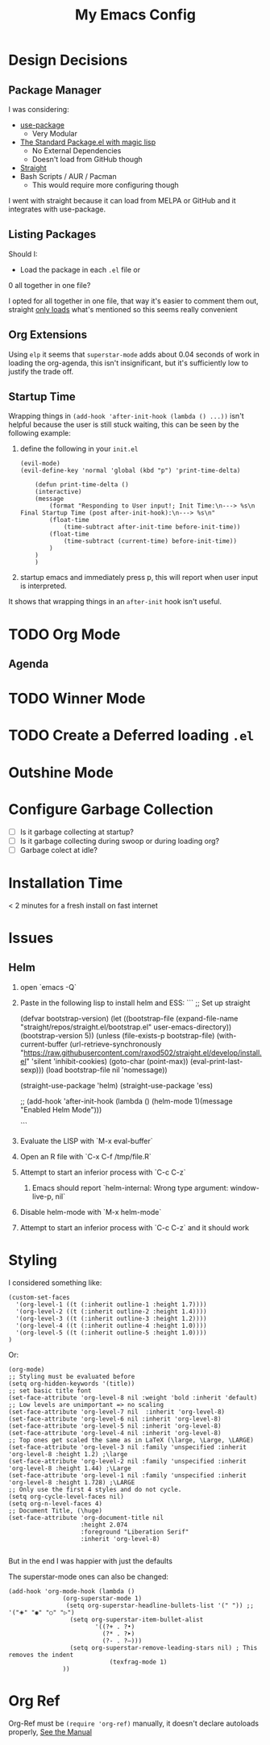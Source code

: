 #+TITLE: My Emacs Config

* Design Decisions
** Package Manager
I was considering:

- [[https://github.com/jwiegley/use-package#installing-use-package][use-package]]
  - Very Modular
- [[https://github.com/purcell/emacs.d/blob/master/lisp/init-elpa.el][The Standard Package.el with magic lisp]]
  - No External Dependencies
  - Doesn't load from GitHub though
- [[https://github.com/raxod502/straight.el#install-packages][Straight]]
- Bash Scripts / AUR / Pacman
  - This would require more configuring though

I went with straight because it can load from MELPA or GitHub and it
integrates with use-package.

** Listing Packages
Should I:

- Load the package in each =.el= file or
0 all together in one file?

I opted for all together in one file, that way it's easier to comment them
out, straight [[https://github.com/raxod502/straight.el#how-do-i-uninstall-a-package][only loads]] what's mentioned so this seems really convenient

** Org Extensions
   Using =elp= it seems that =superstar-mode= adds about 0.04 seconds of
   work in loading the org-agenda, this isn't insignificant, but it's
   sufficiently low to justify the trade off.

** Startup Time
   Wrapping things in =(add-hook 'after-init-hook (lambda () ...))=
   isn't helpful because the user is still stuck waiting, this can be
   seen by the following example:

   1. define the following in your =init.el=

      #+begin_src elisp
	(evil-mode)
	(evil-define-key 'normal 'global (kbd "p") 'print-time-delta)

	    (defun print-time-delta ()
	    (interactive)
		(message
		    (format "Responding to User input!; Init Time:\n---> %s\n Final Startup Time (post after-init-hook):\n---> %s\n"
			(float-time
			    (time-subtract after-init-time before-init-time))
			(float-time
			    (time-subtract (current-time) before-init-time))
		    )
		)
	    )
      #+end_src

   2. startup emacs and immediately press p, this will report when user input is interpreted.


   It shows that wrapping things in an =after-init= hook isn't useful.
     

    

* TODO Org Mode
  
** Agenda

* TODO Winner Mode

* TODO Create a Deferred loading =.el=

* Outshine Mode
 
* Configure Garbage Collection
  - [ ] Is it garbage collecting at startup?
  - [ ] Is it garbage collecting during swoop or during loading org?
  - [ ] Garbage colect at idle?


* Installation Time
    < 2 minutes for a fresh install on fast internet



* Issues
** Helm
1. open `emacs -Q`
2. Paste in the following lisp to install helm and ESS:
    ```
    ;; Set up straight

    (defvar bootstrap-version)
    (let ((bootstrap-file
	   (expand-file-name "straight/repos/straight.el/bootstrap.el" user-emacs-directory))
	  (bootstrap-version 5))
      (unless (file-exists-p bootstrap-file)
	(with-current-buffer
	    (url-retrieve-synchronously
	     "https://raw.githubusercontent.com/raxod502/straight.el/develop/install.el"
	     'silent 'inhibit-cookies)
	  (goto-char (point-max))
	  (eval-print-last-sexp)))
      (load bootstrap-file nil 'nomessage))

    (straight-use-package 'helm) 
    (straight-use-package 'ess) 

    ;; (add-hook 'after-init-hook (lambda () (helm-mode 1)(message "Enabled Helm Mode")))

    ```

3. Evaluate the LISP with `M-x eval-buffer`
4. Open an R file with `C-x C-f /tmp/file.R`
5. Attempt to start an inferior process with `C-c C-z`
  1. Emacs should report `helm-internal: Wrong type argument: window-live-p, nil`
6. Disable helm-mode with `M-x helm-mode`
8. Attempt to start an inferior process with `C-c C-z` and it should work
* Styling

  I considered something like:

  #+begin_src elisp
(custom-set-faces
  '(org-level-1 ((t (:inherit outline-1 :height 1.7))))
  '(org-level-2 ((t (:inherit outline-2 :height 1.4))))
  '(org-level-3 ((t (:inherit outline-3 :height 1.2))))
  '(org-level-4 ((t (:inherit outline-4 :height 1.0))))
  '(org-level-5 ((t (:inherit outline-5 :height 1.0))))
)
  #+end_src

  Or:

  #+begin_src elisp
(org-mode)
;; Styling must be evaluated before
(setq org-hidden-keywords '(title))
;; set basic title font
(set-face-attribute 'org-level-8 nil :weight 'bold :inherit 'default)
;; Low levels are unimportant => no scaling
(set-face-attribute 'org-level-7 nil  :inherit 'org-level-8)
(set-face-attribute 'org-level-6 nil :inherit 'org-level-8)
(set-face-attribute 'org-level-5 nil :inherit 'org-level-8)
(set-face-attribute 'org-level-4 nil :inherit 'org-level-8)
;; Top ones get scaled the same as in LaTeX (\large, \Large, \LARGE)
(set-face-attribute 'org-level-3 nil :family 'unspecified :inherit 'org-level-8 :height 1.2) ;\large
(set-face-attribute 'org-level-2 nil :family 'unspecified :inherit 'org-level-8 :height 1.44) ;\Large
(set-face-attribute 'org-level-1 nil :family 'unspecified :inherit 'org-level-8 :height 1.728) ;\LARGE
;; Only use the first 4 styles and do not cycle.
(setq org-cycle-level-faces nil)
(setq org-n-level-faces 4)
;; Document Title, (\huge)
(set-face-attribute 'org-document-title nil
                    :height 2.074
                    :foreground "Liberation Serif"
                    :inherit 'org-level-8)

  #+end_src

  But in the end I was happier with just the defaults


  The superstar-mode ones can also be changed:

  #+begin_src elisp
(add-hook 'org-mode-hook (lambda ()
			   (org-superstar-mode 1)
			    (setq org-superstar-headline-bullets-list '(" ")) ;; '("🞛" "◉" "○" "▷")
			     (setq org-superstar-item-bullet-alist
			            '((?+ . ?•)
			              (?* . ?➤)
			              (?- . ?–)))
			     (setq org-superstar-remove-leading-stars nil) ; This removes the indent
						    (texfrag-mode 1)
			   ))
  #+end_src

* Org Ref
  Org-Ref must be =(require 'org-ref)= manually, it doesn't declare
  autoloads properly, [[https://github.com/raxod502/straight.el#install-packages][See the Manual]]
